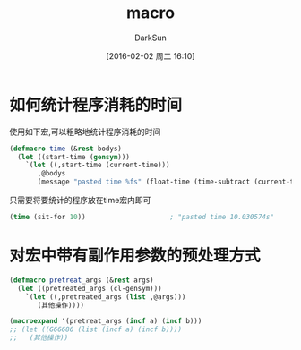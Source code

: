 #+TITLE: macro
#+AUTHOR: DarkSun
#+CATEGORY: emacs-lisp-faq
#+DATE: [2016-02-02 周二 16:10]
#+OPTIONS: ^:{}

* 如何统计程序消耗的时间
使用如下宏,可以粗略地统计程序消耗的时间
#+BEGIN_SRC emacs-lisp
  (defmacro time (&rest bodys)
    (let ((start-time (gensym)))
      `(let ((,start-time (current-time)))
         ,@bodys
         (message "pasted time %fs" (float-time (time-subtract (current-time) ,start-time))))))
#+END_SRC
只需要将要统计的程序放在time宏内即可
#+BEGIN_SRC emacs-lisp
  (time (sit-for 10))                     ; "pasted time 10.030574s"
#+END_SRC

* 对宏中带有副作用参数的预处理方式
#+BEGIN_SRC emacs-lisp
  (defmacro pretreat_args (&rest args)
    (let ((pretreated_args (cl-gensym)))
      `(let ((,pretreated_args (list ,@args)))
         (其他操作))))

  (macroexpand '(pretreat_args (incf a) (incf b)))
  ;; (let ((G66686 (list (incf a) (incf b))))
  ;;   (其他操作))
#+END_SRC
